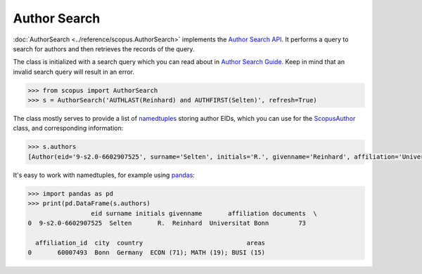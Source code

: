 Author Search
-------------

:doc:`AuthorSearch <../reference/scopus.AuthorSearch>` implements the `Author Search API <https://dev.elsevier.com/documentation/AuthorSearchAPI.wadl>`_.  It performs a query to search for authors and then retrieves the records of the query.

The class is initialized with a search query which you can read about in `Author Search Guide <https://dev.elsevier.com/tips/AuthorSearchTips.htm>`_.  Keep in mind that an invalid search query will result in an error.

.. code-block:: python
   
    >>> from scopus import AuthorSearch
    >>> s = AuthorSearch('AUTHLAST(Reinhard) and AUTHFIRST(Selten)', refresh=True)


The class mostly serves to provide a list of `namedtuples <https://docs.python.org/2/library/collections.html#collections.namedtuple>`_ storing author EIDs, which you can use for the `ScopusAuthor <../reference/scopus.ScopusAuthor.html>`_ class, and corresponding information:

.. code-block:: python

    >>> s.authors
    [Author(eid='9-s2.0-6602907525', surname='Selten', initials='R.', givenname='Reinhard', affiliation='Universitat Bonn', documents='73', affiliation_id='60007493', city='Bonn', country='Germany', areas='ECON (71); MATH (19); BUSI (15)')]


It's easy to work with namedtuples, for example using `pandas <https://pandas.pydata.org/>`_:

.. code-block:: python

    >>> import pandas as pd
    >>> print(pd.DataFrame(s.authors)
                     eid surname initials givenname       affiliation documents  \
    0  9-s2.0-6602907525  Selten       R.  Reinhard  Universitat Bonn        73   

      affiliation_id  city  country                            areas  
    0       60007493  Bonn  Germany  ECON (71); MATH (19); BUSI (15)
